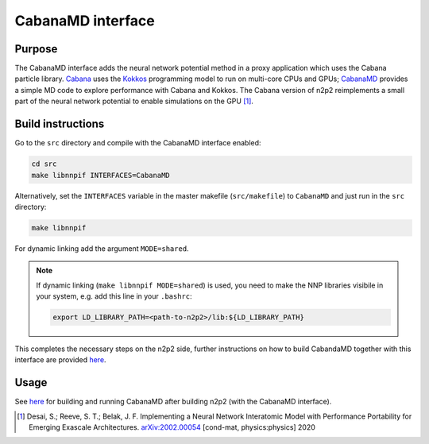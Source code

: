 .. _if_cabanamd:

CabanaMD interface
==================

Purpose
-------
The CabanaMD interface adds the neural network potential method in a proxy
application which uses the Cabana particle library. `Cabana
<https://github.com/ECP-copa/Cabana>`_ uses the `Kokkos
<https://github.com/kokkos/kokkos>`_ programming model to run on multi-core CPUs
and GPUs; `CabanaMD <https://github.com/ECP-copa/CabanaMD>`_ provides a simple
MD code to explore performance with Cabana and Kokkos. The Cabana version of
n2p2 reimplements a small part of the neural network potential to enable
simulations on the GPU [1]_.


Build instructions
------------------

Go to the ``src`` directory and compile with the CabanaMD interface enabled:

.. code-block:: none

   cd src
   make libnnpif INTERFACES=CabanaMD

Alternatively, set the ``INTERFACES`` variable in the master makefile
(``src/makefile``) to ``CabanaMD`` and just run in the ``src`` directory:

.. code-block:: none

   make libnnpif

For dynamic linking add the argument ``MODE=shared``.

.. note::
   If dynamic linking (\ ``make libnnpif MODE=shared``\ ) is used, you need to make the NNP
   libraries visibile in your system, e.g. add this line in your ``.bashrc``\ :

   .. code-block:: none

      export LD_LIBRARY_PATH=<path-to-n2p2>/lib:${LD_LIBRARY_PATH}

This completes the necessary steps on the n2p2 side, further instructions on how
to build CabandaMD together with this interface are provided `here
<https://github.com/ECP-copa/CabanaMD/wiki>`__.


Usage
-----

See `here <https://github.com/ECP-copa/CabanaMD/wiki>`__ for building and running
CabanaMD after building n2p2 (with the CabanaMD interface).

.. [1] Desai, S.; Reeve, S. T.; Belak, J. F. Implementing a Neural Network
   Interatomic Model with Performance Portability for Emerging Exascale
   Architectures. `arXiv:2002.00054 <https://arxiv.org/abs/2002.00054>`__
   [cond-mat, physics:physics] 2020
